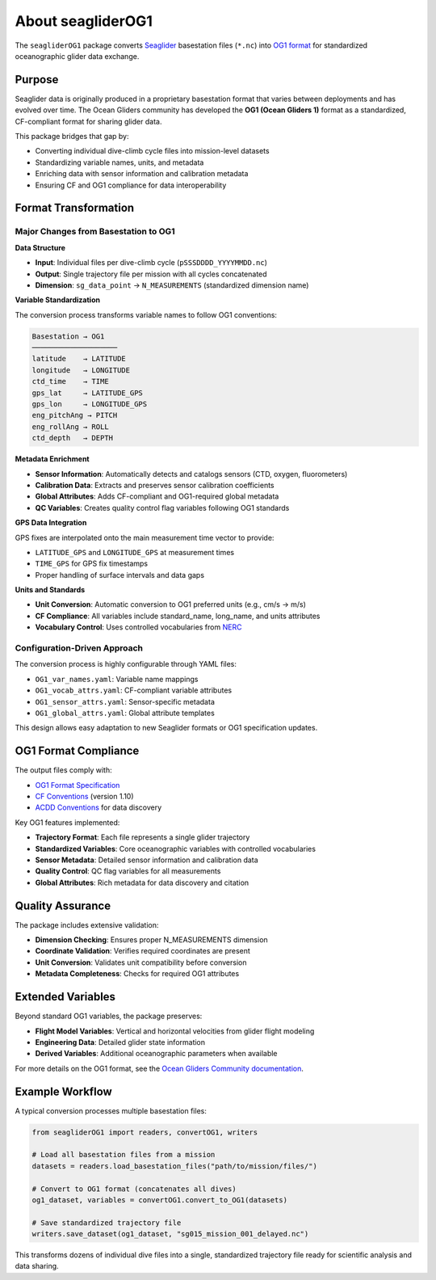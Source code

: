 About seagliderOG1
==================

The ``seagliderOG1`` package converts `Seaglider <https://apl.uw.edu/project/project.php?id=seaglider>`_ basestation files (``*.nc``) into `OG1 format <https://oceangliderscommunity.github.io/OG-format-user-manual/OG_Format.html>`_ for standardized oceanographic glider data exchange.

Purpose
-------

Seaglider data is originally produced in a proprietary basestation format that varies between deployments and has evolved over time. The Ocean Gliders community has developed the **OG1 (Ocean Gliders 1)** format as a standardized, CF-compliant format for sharing glider data.

This package bridges that gap by:

* Converting individual dive-climb cycle files into mission-level datasets
* Standardizing variable names, units, and metadata
* Enriching data with sensor information and calibration metadata
* Ensuring CF and OG1 compliance for data interoperability

Format Transformation
--------------------

Major Changes from Basestation to OG1
~~~~~~~~~~~~~~~~~~~~~~~~~~~~~~~~~~~~~~

**Data Structure**

* **Input**: Individual files per dive-climb cycle (``pSSSDDDD_YYYYMMDD.nc``)
* **Output**: Single trajectory file per mission with all cycles concatenated
* **Dimension**: ``sg_data_point`` → ``N_MEASUREMENTS`` (standardized dimension name)

**Variable Standardization**

The conversion process transforms variable names to follow OG1 conventions:

.. code-block:: text

   Basestation → OG1
   ────────────────────
   latitude    → LATITUDE
   longitude   → LONGITUDE  
   ctd_time    → TIME
   gps_lat     → LATITUDE_GPS
   gps_lon     → LONGITUDE_GPS
   eng_pitchAng → PITCH
   eng_rollAng → ROLL
   ctd_depth   → DEPTH

**Metadata Enrichment**

* **Sensor Information**: Automatically detects and catalogs sensors (CTD, oxygen, fluorometers)
* **Calibration Data**: Extracts and preserves sensor calibration coefficients
* **Global Attributes**: Adds CF-compliant and OG1-required global metadata
* **QC Variables**: Creates quality control flag variables following OG1 standards

**GPS Data Integration**

GPS fixes are interpolated onto the main measurement time vector to provide:

* ``LATITUDE_GPS`` and ``LONGITUDE_GPS`` at measurement times
* ``TIME_GPS`` for GPS fix timestamps
* Proper handling of surface intervals and data gaps

**Units and Standards**

* **Unit Conversion**: Automatic conversion to OG1 preferred units (e.g., cm/s → m/s)
* **CF Compliance**: All variables include standard_name, long_name, and units attributes
* **Vocabulary Control**: Uses controlled vocabularies from `NERC <http://vocab.nerc.ac.uk/>`_

Configuration-Driven Approach
~~~~~~~~~~~~~~~~~~~~~~~~~~~~~

The conversion process is highly configurable through YAML files:

* ``OG1_var_names.yaml``: Variable name mappings
* ``OG1_vocab_attrs.yaml``: CF-compliant variable attributes  
* ``OG1_sensor_attrs.yaml``: Sensor-specific metadata
* ``OG1_global_attrs.yaml``: Global attribute templates

This design allows easy adaptation to new Seaglider formats or OG1 specification updates.

OG1 Format Compliance
---------------------

The output files comply with:

* `OG1 Format Specification <https://oceangliderscommunity.github.io/OG-format-user-manual/OG_Format.html>`_
* `CF Conventions <http://cfconventions.org/>`_ (version 1.10)
* `ACDD Conventions <https://wiki.esipfed.org/Attribute_Convention_for_Data_Discovery>`_ for data discovery

Key OG1 features implemented:

* **Trajectory Format**: Each file represents a single glider trajectory
* **Standardized Variables**: Core oceanographic variables with controlled vocabularies
* **Sensor Metadata**: Detailed sensor information and calibration data
* **Quality Control**: QC flag variables for all measurements
* **Global Attributes**: Rich metadata for data discovery and citation

Quality Assurance
-----------------

The package includes extensive validation:

* **Dimension Checking**: Ensures proper N_MEASUREMENTS dimension
* **Coordinate Validation**: Verifies required coordinates are present  
* **Unit Conversion**: Validates unit compatibility before conversion
* **Metadata Completeness**: Checks for required OG1 attributes

Extended Variables
------------------

Beyond standard OG1 variables, the package preserves:

* **Flight Model Variables**: Vertical and horizontal velocities from glider flight modeling
* **Engineering Data**: Detailed glider state information
* **Derived Variables**: Additional oceanographic parameters when available

For more details on the OG1 format, see the `Ocean Gliders Community documentation <https://oceangliderscommunity.github.io/>`_.

Example Workflow
----------------

A typical conversion processes multiple basestation files:

.. code-block:: python

   from seagliderOG1 import readers, convertOG1, writers
   
   # Load all basestation files from a mission
   datasets = readers.load_basestation_files("path/to/mission/files/")
   
   # Convert to OG1 format (concatenates all dives)
   og1_dataset, variables = convertOG1.convert_to_OG1(datasets)
   
   # Save standardized trajectory file
   writers.save_dataset(og1_dataset, "sg015_mission_001_delayed.nc")

This transforms dozens of individual dive files into a single, standardized trajectory file ready for scientific analysis and data sharing.